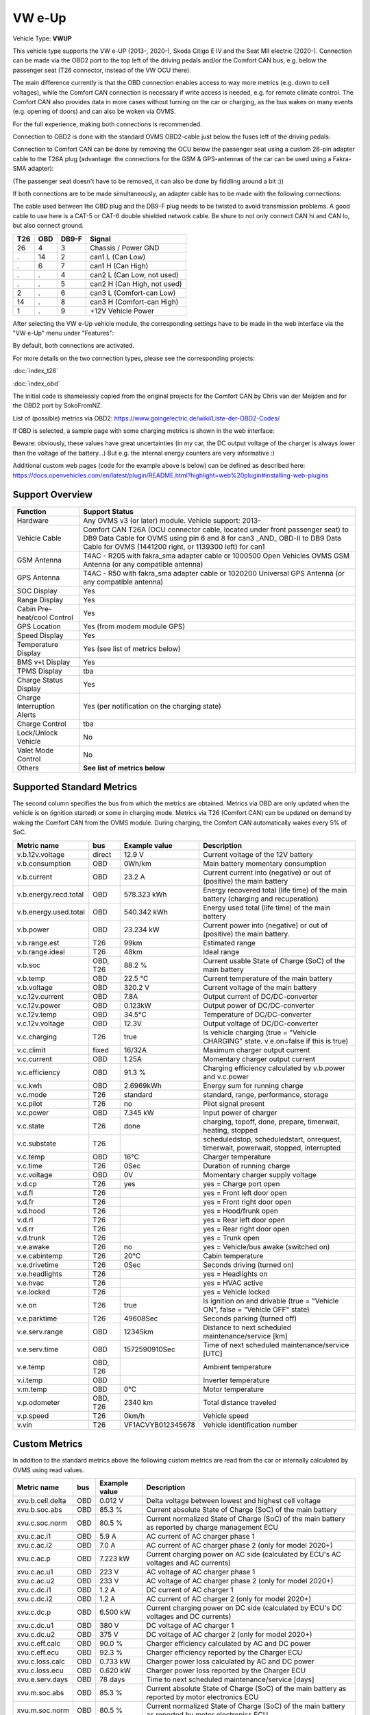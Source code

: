 
========
VW e-Up
========

Vehicle Type: **VWUP**

This vehicle type supports the VW e-UP (2013-, 2020-), Skoda Citigo E IV and the Seat MII electric (2020-).
Connection can be made via the OBD2 port to the top left of the driving pedals and/or the Comfort CAN bus, e.g. below the passenger seat (T26 connector, instead of the VW OCU there).

The main difference currently is that the OBD connection enables access to way more metrics (e.g. down to cell voltages), while the Comfort CAN connection is necessary if write access is needed, e.g. for remote climate control.
The Comfort CAN also provides data in more cases without turning on the car or charging, as the bus wakes on many events (e.g. opening of doors) and can also be woken via OVMS.

For the full experience, making both connections is recommended.

Connection to OBD2 is done with the standard OVMS OBD2-cable just below the fuses left of the driving pedals:

.. image:: 1441200-3.jpeg
    :width: 480px
.. image:: DSC00369_1024.JPG
    :width: 480px

Connection to Comfort CAN can be done by removing the OCU below the passenger seat using a custom 26-pin adapter cable to the T26A plug (advantage: the connections for the GSM & GPS-antennas of the car can be used using a Fakra-SMA adapter):

.. image:: location.png
    :width: 480px
.. image:: grinded_ribbon.png
    :height: 200px
.. image:: fakra_sma.png
    :height: 200px    

(The passenger seat doesn't have to be removed, it can also be done by fiddling around a bit :))

If both connections are to be made simultaneously, an adapter cable has to be made with the following connections:

.. image:: DSC00373_1024.JPG
    :width: 480px

The cable used between the OBD plug and the DB9-F plug needs to be twisted to avoid transmission problems. A good cable to use here is a CAT-5 or CAT-6 double shielded network cable. Be shure to not only connect CAN hi and CAN lo, but also connect ground.

=== === ===== ===========================
T26 OBD DB9-F Signal
=== === ===== ===========================
26  4   3	  Chassis / Power GND
.   14  2	  can1 L (Can Low)
.   6   7	  can1 H (Can High)
.   .   4	  can2 L (Can Low, not used)
.   .   5	  can2 H (Can High, not used)
2   .   6	  can3 L (Comfort-can Low)
14  .   8	  can3 H (Comfort-can High)
1   .   9	  +12V Vehicle Power
=== === ===== ===========================

After selecting the VW e-Up vehicle module, the corresponding settings have to be made in the web interface via the "VW e-Up" menu under "Features":

.. image:: Features.png
    :width: 480px

By default, both connections are activated.

For more details on the two connection types, please see the corresponding projects:

:doc:`index_t26`

:doc:`index_obd`

The initial code is shamelessly copied from the original projects for the Comfort CAN by Chris van der Meijden and for the OBD2 port by SokoFromNZ.

List of (possible) metrics via OBD2: `https://www.goingelectric.de/wiki/Liste-der-OBD2-Codes/ <https://www.goingelectric.de/wiki/Liste-der-OBD2-Codes/>`_

If OBD is selected, a sample page with some charging metrics is shown in the web interface:

.. image:: Charging_Metrics.png
    :width: 480px
.. image:: Custom_Metrics.png
    :width: 480px

Beware: obviously, these values have great uncertainties (in my car, the DC output voltage of the charger is always lower than the voltage of the battery...)
But e.g. the internal energy counters are very informative :)

Additional custom web pages (code for the example above is below) can be defined as described here: https://docs.openvehicles.com/en/latest/plugin/README.html?highlight=web%20plugin#installing-web-plugins

----------------
Support Overview
----------------

=========================== ==============
Function                    Support Status
=========================== ==============
Hardware                    Any OVMS v3 (or later) module. Vehicle support: 2013- 
Vehicle Cable               Comfort CAN T26A (OCU connector cable, located under front passenger seat) to DB9 Data Cable for OVMS using pin 6 and 8 for can3 _AND_ OBD-II to DB9 Data Cable for OVMS (1441200 right, or 1139300 left) for can1
GSM Antenna                 T4AC - R205 with fakra_sma adapter cable or 1000500 Open Vehicles OVMS GSM Antenna (or any compatible antenna)
GPS Antenna                 T4AC - R50 with fakra_sma adapter cable or 1020200 Universal GPS Antenna (or any compatible antenna)
SOC Display                 Yes
Range Display               Yes
Cabin Pre-heat/cool Control Yes
GPS Location                Yes (from modem module GPS)
Speed Display               Yes
Temperature Display         Yes (see list of metrics below)
BMS v+t Display             Yes
TPMS Display                tba
Charge Status Display       Yes
Charge Interruption Alerts  Yes (per notification on the charging state)
Charge Control              tba
Lock/Unlock Vehicle         No 
Valet Mode Control          No 
Others                      **See list of metrics below**
=========================== ==============


--------------------------
Supported Standard Metrics
--------------------------

The second column specifies the bus from which the metrics are obtained. Metrics via OBD are only updated when the vehicle is on (ignition started) or some in charging mode.
Metrics via T26 (Comfort CAN) can be updated on demand by waking the Comfort CAN from the OVMS module. During charging, the Comfort CAN automatically wakes every 5% of SoC.

============================= ========== ======================== ============================================
Metric name                   bus        Example value            Description
============================= ========== ======================== ============================================
v.b.12v.voltage               direct     12.9 V                   Current voltage of the 12V battery
v.b.consumption               OBD        0Wh/km                   Main battery momentary consumption
v.b.current                   OBD        23.2 A                   Current current into (negative) or out of (positive) the main battery
v.b.energy.recd.total         OBD        578.323 kWh              Energy recovered total (life time) of the main battery (charging and recuperation)
v.b.energy.used.total         OBD        540.342 kWh              Energy used total (life time) of the main battery
v.b.power                     OBD        23.234 kW                Current power into (negative) or out of (positive) the main battery.
v.b.range.est                 T26        99km                     Estimated range
v.b.range.ideal               T26        48km                     Ideal range
v.b.soc                       OBD, T26   88.2 %                   Current usable State of Charge (SoC) of the main battery
v.b.temp                      OBD        22.5 °C                  Current temperature of the main battery
v.b.voltage                   OBD        320.2 V                  Current voltage of the main battery
v.c.12v.current               OBD        7.8A                     Output current of DC/DC-converter
v.c.12v.power                 OBD        0.123kW                  Output power of DC/DC-converter
v.c.12v.temp                  OBD        34.5°C                   Temperature of DC/DC-converter
v.c.12v.voltage               OBD        12.3V                    Output voltage of DC/DC-converter
v.c.charging                  T26        true                     Is vehicle charging (true = "Vehicle CHARGING" state. v.e.on=false if this is true)
v.c.climit                    fixed      16/32A                   Maximum charger output current
v.c.current 	              OBD        1.25A 	                  Momentary charger output current
v.c.efficiency                OBD        91.3 %                   Charging efficiency calculated by v.b.power and v.c.power
v.c.kwh                       OBD        2.6969kWh                Energy sum for running charge
v.c.mode                      T26        standard                 standard, range, performance, storage
v.c.pilot                     T26        no                       Pilot signal present
v.c.power                     OBD        7.345 kW                 Input power of charger
v.c.state                     T26        done                     charging, topoff, done, prepare, timerwait, heating, stopped
v.c.substate                  T26                                 scheduledstop, scheduledstart, onrequest, timerwait, powerwait, stopped, interrupted
v.c.temp                      OBD        16°C                     Charger temperature
v.c.time                      T26        0Sec                     Duration of running charge
v.c.voltage 	              OBD        0V 	                  Momentary charger supply voltage
v.d.cp                        T26        yes                      yes = Charge port open
v.d.fl                        T26                                 yes = Front left door open
v.d.fr                        T26                                 yes = Front right door open
v.d.hood                      T26                                 yes = Hood/frunk open
v.d.rl                        T26                                 yes = Rear left door open
v.d.rr                        T26                                 yes = Rear right door open
v.d.trunk                     T26                                 yes = Trunk open
v.e.awake                     T26        no                       yes = Vehicle/bus awake (switched on)
v.e.cabintemp                 T26        20°C                     Cabin temperature
v.e.drivetime                 T26        0Sec                     Seconds driving (turned on)
v.e.headlights                T26                                 yes = Headlights on
v.e.hvac                      T26                                 yes = HVAC active
v.e.locked                    T26                                 yes = Vehicle locked
v.e.on                        T26        true                     Is ignition on and drivable (true = "Vehicle ON", false = "Vehicle OFF" state)
v.e.parktime                  T26        49608Sec                 Seconds parking (turned off)
v.e.serv.range                OBD        12345km                  Distance to next scheduled maintenance/service [km]
v.e.serv.time                 OBD        1572590910Sec            Time of next scheduled maintenance/service [UTC]
v.e.temp                      OBD, T26                            Ambient temperature
v.i.temp                      OBD                                 Inverter temperature
v.m.temp                      OBD        0°C                      Motor temperature
v.p.odometer                  OBD, T26   2340 km                  Total distance traveled
v.p.speed                     T26        0km/h                    Vehicle speed
v.vin                         T26        VF1ACVYB012345678        Vehicle identification number
============================= ========== ======================== ============================================



--------------
Custom Metrics
--------------

In addition to the standard metrics above the following custom metrics are read from the car or internally calculated by OVMS using read values.

============================= ========== ======================== ============================================
Metric name                   bus        Example value            Description
============================= ========== ======================== ============================================
xvu.b.cell.delta              OBD        0.012 V                  Delta voltage between lowest and highest cell voltage
xvu.b.soc.abs                 OBD        85.3 %                   Current absolute State of Charge (SoC) of the main battery
xvu.c.soc.norm                OBD        80.5 %                   Current normalized State of Charge (SoC) of the main battery as reported by charge management ECU
xvu.c.ac.i1                   OBD        5.9 A                    AC current of AC charger phase 1
xvu.c.ac.i2                   OBD        7.0 A                    AC current of AC charger phase 2 (only for model 2020+)
xvu.c.ac.p                    OBD        7.223 kW                 Current charging power on AC side (calculated by ECU's AC voltages and AC currents)
xvu.c.ac.u1                   OBD        223 V                    AC voltage of AC charger phase 1
xvu.c.ac.u2                   OBD        233 V                    AC voltage of AC charger phase 2 (only for model 2020+)
xvu.c.dc.i1                   OBD        1.2 A                    DC current of AC charger 1
xvu.c.dc.i2                   OBD        1.2 A                    AC current of AC charger 2 (only for model 2020+)
xvu.c.dc.p                    OBD        6.500 kW                 Current charging power on DC side (calculated by ECU's DC voltages and DC currents)
xvu.c.dc.u1                   OBD        380 V                    DC voltage of AC charger 1
xvu.c.dc.u2                   OBD        375 V                    DC voltage of AC charger 2 (only for model 2020+)
xvu.c.eff.calc                OBD        90.0 %                   Charger efficiency calculated by AC and DC power
xvu.c.eff.ecu                 OBD        92.3 %                   Charger efficiency reported by the Charger ECU
xvu.c.loss.calc               OBD        0.733 kW                 Charger power loss calculated by AC and DC power
xvu.c.loss.ecu                OBD        0.620 kW                 Charger power loss reported by the Charger ECU
xvu.e.serv.days               OBD        78 days                  Time to next scheduled maintenance/service [days]
xvu.m.soc.abs                 OBD        85.3 %                   Current absolute State of Charge (SoC) of the main battery as reported by motor electronics ECU
xvu.m.soc.norm                OBD        80.5 %                   Current normalized State of Charge (SoC) of the main battery as reported by motor electronics ECU
============================= ========== ======================== ============================================


-----------------------------------------------------
Example Code for Web Plugin with some custom metrics:
-----------------------------------------------------

.. code-block:: html

  <div class="panel panel-primary">
   <div class="panel-heading">Custom Metrics</div>
   <div class="panel-body">

    <hr/>

    <div class="receiver">
     <div class="clearfix">
      <div class="metric progress" data-metric="v.b.soc" data-prec="1">
       <div class="progress-bar value-low text-left" role="progressbar"
        aria-valuenow="0" aria-valuemin="0" aria-valuemax="100" style="width:0%">
        <div>
         <span class="label">SoC</span>
         <span class="value">?</span>
         <span class="unit">%</span>
        </div>
       </div>
      </div>
      <div class="metric progress" data-metric="xvu.b.soc.abs" data-prec="1">
       <div class="progress-bar progress-bar-info value-low text-left" role="progressbar"
        aria-valuenow="0" aria-valuemin="0" aria-valuemax="100" style="width:0%">
        <div>
         <span class="label">SoC (absolute)</span>
         <span class="value">?</span>
         <span class="unit">%</span>
        </div>
       </div>
      </div>
     </div>
     <div class="clearfix">
      <div class="metric number" data-metric="v.b.energy.used.total" data-prec="2">
       <span class="label">TOTALS:&nbsp&nbsp&nbsp&nbsp&nbsp&nbsp&nbsp&nbsp&nbsp&nbsp&nbsp&nbspUsed</span>
       <span class="value">?</span>
       <span class="unit">kWh</span>
      </div>
      <div class="metric number" data-metric="v.b.energy.recd.total" data-prec="2">
       <span class="label">Charged</span>
       <span class="value">?</span>
       <span class="unit">kWh</span>
      </div>
      <div class="metric number" data-metric="v.p.odometer" data-prec="0">
       <span class="label">Odo</span>
       <span class="value">?</span>
       <span class="unit">km</span>
      </div>
      <div class="metric number" data-metric="v.e.serv.range" data-prec="0">
       <span class="label">SERVICE:&nbsp&nbsp&nbsp&nbsp&nbsp&nbsp&nbsp&nbsp&nbsp&nbsp&nbsp&nbspRange</span>
       <span class="value">?</span>
       <span class="unit">km</span>
      </div>
      <div class="metric number" data-metric="xvu.e.serv.days" data-prec="0">
       <span class="label">Days</span>
       <span class="value">?</span>
       <span class="unit"></span>
      </div>
     </div>

     <h4>Battery</h4>

     <div class="clearfix">
      <div class="metric progress" data-metric="v.b.voltage" data-prec="1">
       <div class="progress-bar value-low text-left" role="progressbar"
        aria-valuenow="0" aria-valuemin="300" aria-valuemax="420" style="width:0%">
        <div>
         <span class="label">Voltage</span>
         <span class="value">?</span>
         <span class="unit">V</span>
        </div>
       </div>
      </div>
      <div class="metric progress" data-metric="v.b.current" data-prec="1">
       <div class="progress-bar progress-bar-danger value-low text-left" role="progressbar"
        aria-valuenow="0" aria-valuemin="-200" aria-valuemax="200" style="width:0%">
        <div>
         <span class="label">Current</span>
         <span class="value">?</span>
         <span class="unit">A</span>
        </div>
       </div>
      </div>
      <div class="metric progress" data-metric="v.b.power" data-prec="3">
       <div class="progress-bar progress-bar-warning value-low text-left" role="progressbar"
        aria-valuenow="0" aria-valuemin="-70" aria-valuemax="70" style="width:0%">
        <div>
         <span class="label">Power</span>
         <span class="value">?</span>
         <span class="unit">kW</span>
        </div>
       </div>
      </div>
     </div>
     <div class="clearfix">
      <div class="metric number" data-metric="v.b.temp" data-prec="1">
       <span class="label">Temp</span>
       <span class="value">?</span>
       <span class="unit">°C</span>
      </div>
      <div class="metric number" data-metric="xvu.b.cell.delta" data-prec="3">
       <span class="label">Cell delta</span>
       <span class="value">?</span>
       <span class="unit">V</span>
      </div>
     </div>

     <h4>Temperatures</h4>

     <div class="clearfix">
      <div class="metric progress" data-metric="v.e.temp" data-prec="1">
       <div class="progress-bar progress-bar-warning value-low text-left" role="progressbar"
        aria-valuenow="0" aria-valuemin="-10" aria-valuemax="40" style="width:0%">
        <div>
         <span class="label">Ambient</span>
         <span class="value">?</span>
         <span class="unit">°C</span>
        </div>
       </div>
      </div>
      <div class="metric progress" data-metric="v.e.cabintemp" data-prec="1">
       <div class="progress-bar progress-bar-warning value-low text-left" role="progressbar"
        aria-valuenow="0" aria-valuemin="-10" aria-valuemax="40" style="width:0%">
        <div>
         <span class="label">Cabin</span>
         <span class="value">?</span>
         <span class="unit">°C</span>
        </div>
       </div>
      </div>
      <div class="metric progress" data-metric="v.b.temp" data-prec="1">
       <div class="progress-bar progress-bar-warning value-low text-left" role="progressbar"
        aria-valuenow="0" aria-valuemin="-10" aria-valuemax="40" style="width:0%">
        <div>
         <span class="label">Battery</span>
         <span class="value">?</span>
         <span class="unit">°C</span>
        </div>
       </div>
      </div>
      <div class="metric progress" data-metric="v.c.temp" data-prec="1">
       <div class="progress-bar progress-bar-warning value-low text-left" role="progressbar"
        aria-valuenow="0" aria-valuemin="-10" aria-valuemax="40" style="width:0%">
        <div>
         <span class="label">Charger</span>
         <span class="value">?</span>
         <span class="unit">°C</span>
        </div>
       </div>
      </div>
      <div class="metric progress" data-metric="v.c.12v.temp" data-prec="1">
       <div class="progress-bar progress-bar-warning value-low text-left" role="progressbar"
        aria-valuenow="0" aria-valuemin="-10" aria-valuemax="40" style="width:0%">
        <div>
         <span class="label">DC/DC-Converter</span>
         <span class="value">?</span>
         <span class="unit">°C</span>
        </div>
       </div>
      </div>
      <div class="metric progress" data-metric="v.i.temp" data-prec="1">
       <div class="progress-bar progress-bar-warning value-low text-left" role="progressbar"
        aria-valuenow="0" aria-valuemin="-10" aria-valuemax="40" style="width:0%">
        <div>
         <span class="label">Inverter</span>
         <span class="value">?</span>
         <span class="unit">°C</span>
        </div>
       </div>
      </div>
      <div class="metric progress" data-metric="v.m.temp" data-prec="1">
       <div class="progress-bar progress-bar-warning value-low text-left" role="progressbar"
        aria-valuenow="0" aria-valuemin="-10" aria-valuemax="40" style="width:0%">
        <div>
         <span class="label">Motor</span>
         <span class="value">?</span>
         <span class="unit">°C</span>
        </div>
       </div>
      </div>
     </div>
    </div>
   </div>
  </div>